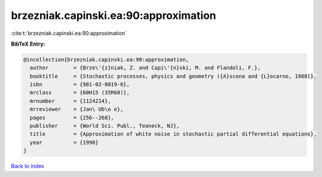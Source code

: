 brzezniak.capinski.ea:90:approximation
======================================

:cite:t:`brzezniak.capinski.ea:90:approximation`

**BibTeX Entry:**

.. code-block:: bibtex

   @incollection{brzezniak.capinski.ea:90:approximation,
     author        = {Brze\'{z}niak, Z. and Capi\'{n}ski, M. and Flandoli, F.},
     booktitle     = {Stochastic processes, physics and geometry ({A}scona and {L}ocarno, 1988)},
     isbn          = {981-02-0019-6},
     mrclass       = {60H15 (35R60)},
     mrnumber      = {1124214},
     mrreviewer    = {Jan\ Ub\o e},
     pages         = {256--268},
     publisher     = {World Sci. Publ., Teaneck, NJ},
     title         = {Approximation of white noise in stochastic partial differential equations},
     year          = {1990}
   }

`Back to index <../By-Cite-Keys.html>`__
